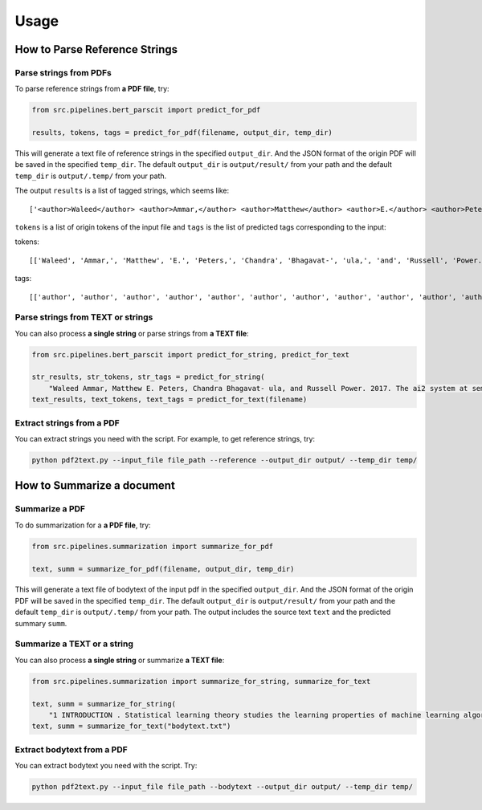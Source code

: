 Usage
=====

.. _usage:

How to Parse Reference Strings
------------------------------

Parse strings from PDFs
"""""""""""""""""""""""

To parse reference strings from **a PDF file**, try:

.. code-block:: python

    from src.pipelines.bert_parscit import predict_for_pdf

    results, tokens, tags = predict_for_pdf(filename, output_dir, temp_dir)

This will generate a text file of reference strings in the specified ``output_dir``.
And the JSON format of the origin PDF will be saved in the specified ``temp_dir``.
The default ``output_dir`` is ``output/result/`` from your path
and the default ``temp_dir`` is ``output/.temp/`` from your path.

The output ``results`` is a list of tagged strings, which seems like:

::

    ['<author>Waleed</author> <author>Ammar,</author> <author>Matthew</author> <author>E.</author> <author>Peters,</author> <author>Chandra</author> <author>Bhagavat-</author> <author>ula,</author> <author>and</author> <author>Russell</author> <author>Power.</author> <date>2017.</date> <title>The</title> <title>ai2</title> <title>system</title> <title>at</title> <title>semeval-2017</title> <title>task</title> <title>10</title> <title>(scienceie):</title> <title>semi-supervised</title> <title>end-to-end</title> <title>entity</title> <title>and</title> <title>relation</title> <title>extraction.</title> <booktitle>In</booktitle> <booktitle>ACL</booktitle> <booktitle>workshop</booktitle> <booktitle>(SemEval).</booktitle>']


``tokens`` is a list of origin tokens of the input file and ``tags`` is the list of predicted tags corresponding to the input:

tokens::

    [['Waleed', 'Ammar,', 'Matthew', 'E.', 'Peters,', 'Chandra', 'Bhagavat-', 'ula,', 'and', 'Russell', 'Power.', '2017.', 'The', 'ai2', 'system', 'at', 'semeval-2017', 'task', '10', '(scienceie):', 'semi-supervised', 'end-to-end', 'entity', 'and', 'relation', 'extraction.', 'In', 'ACL', 'workshop', '(SemEval).']]

tags::

[['author', 'author', 'author', 'author', 'author', 'author', 'author', 'author', 'author', 'author', 'author', 'date', 'title', 'title', 'title', 'title', 'title', 'title', 'title', 'title', 'title', 'title', 'title', 'title', 'title', 'title', 'booktitle', 'booktitle', 'booktitle', 'booktitle']]

Parse strings from TEXT or strings
""""""""""""""""""""""""""""""""""
You can also process **a single string** or parse strings from **a TEXT file**:

.. code-block:: python

    from src.pipelines.bert_parscit import predict_for_string, predict_for_text

    str_results, str_tokens, str_tags = predict_for_string(
        "Waleed Ammar, Matthew E. Peters, Chandra Bhagavat- ula, and Russell Power. 2017. The ai2 system at semeval-2017 task 10 (scienceie): semi-supervised end-to-end entity and relation extraction. In ACL workshop (SemEval).")
    text_results, text_tokens, text_tags = predict_for_text(filename)


Extract strings from a PDF
""""""""""""""""""""""""""
You can extract strings you need with the script.
For example, to get reference strings, try:

.. code-block:: console

    python pdf2text.py --input_file file_path --reference --output_dir output/ --temp_dir temp/


How to Summarize a document
------------------------------
Summarize a PDF
"""""""""""""""
To do summarization for a **a PDF file**, try:

.. code-block:: python

    from src.pipelines.summarization import summarize_for_pdf

    text, summ = summarize_for_pdf(filename, output_dir, temp_dir)

This will generate a text file of bodytext of the input pdf in the specified ``output_dir``.
And the JSON format of the origin PDF will be saved in the specified ``temp_dir``.
The default ``output_dir`` is ``output/result/`` from your path and the default ``temp_dir`` is ``output/.temp/`` from your path.
The output includes the source text ``text`` and the predicted summary ``summ``.

Summarize a TEXT or a string
""""""""""""""""""""""""""""
You can also process **a single string** or summarize **a TEXT file**:

.. code-block:: python

    from src.pipelines.summarization import summarize_for_string, summarize_for_text

    text, summ = summarize_for_string(
        "1 INTRODUCTION . Statistical learning theory studies the learning properties of machine learning algorithms , and more fundamentally , the conditions under which learning from finite data is possible . In this context , classical learning theory focuses on the size of the hypothesis space in terms of different complexity measures , such as combinatorial dimensions , covering numbers and Rademacher/Gaussian complexities ( Shalev-Shwartz & Ben-David , 2014 ; Boucheron et al. , 2005 ) . Another more recent approach is based on defining suitable notions of stability with respect to perturbation of the data ( Bousquet & Elisseeff , 2001 ; Kutin & Niyogi , 2002 ) . In this view , the continuity of the process that maps data to estimators is crucial , rather than the complexity of the hypothesis space . Different notions of stability can be considered , depending on the data perturbation and metric considered ( Kutin & Niyogi , 2002 ) . Interestingly , the stability and complexity approaches to characterizing the learnability of problems are not at odds with each other , and can be shown to be equivalent as shown in Poggio et al . ( 2004 ) and Shalev-Shwartz et al . ( 2010 ) . In modern machine learning overparameterized models , with a larger number of parameters than the size of the training data , have become common . The ability of these models to generalize is well explained by classical statistical learning theory as long as some form of regularization is used in the training process ( Bühlmann & Van De Geer , 2011 ; Steinwart & Christmann , 2008 ) . However , it was recently shown - first for deep networks ( Zhang et al. , 2017 ) , and more recently for kernel methods ( Belkin et al. , 2019 ) - that learning is possible in the absence of regularization , i.e. , when perfectly fitting/interpolating the data . Much recent work in statistical learning theory has tried to find theoretical ground for this empirical finding . Since learning using models that interpolate is not exclusive to deep neural networks , we study generalization in the presence of interpolation in the case of kernel methods . We study both linear and kernel least squares problems in this paper . Our Contributions : • We characterize the generalization properties of interpolating solutions for linear and kernel least squares problems using a stability approach . While the ( uniform ) stability properties of regularized kernel methods are well known ( Bousquet & Elisseeff , 2001 ) , we study interpolating solutions of the unregularized ( `` ridgeless '' ) regression problems . • We obtain an upper bound on the stability of interpolating solutions , and show that this upper bound is minimized by the minimum norm interpolating solution . This also means that among all interpolating solutions , the minimum norm solution has the best test error . In particular , the same conclusion is also true for gradient descent , since it converges to the minimum norm solution in the setting we consider , see e.g . Rosasco & Villa ( 2015 ) . • Our stability bounds show that the average stability of the minimum norm solution is controlled by the condition number of the empirical kernel matrix . It is well known that the numerical stability of the least squares solution is governed by the condition number of the associated kernel matrix ( see the discussion of why overparametrization is “ good ” in Poggio et al . ( 2019 ) ) . Our results show that the condition number also controls stability ( and hence , test error ) in a statistical sense . Organization : In section 2 , we introduce basic ideas in statistical learning and empirical risk minimization , as well as the notation used in the rest of the paper . In section 3 , we briefly recall some definitions of stability . In section 4 , we study the stability of interpolating solutions to kernel least squares and show that the minimum norm solutions minimize an upper bound on the stability . In section 5 we discuss our results in the context of recent work on high dimensional regression . We conclude in section 6 . 2 STATISTICAL LEARNING AND EMPIRICAL RISK MINIMIZATION . We begin by recalling the basic ideas in statistical learning theory . In this setting , X is the space of features , Y is the space of targets or labels , and there is an unknown probability distribution µ on the product space Z = X × Y . In the following , we consider X = Rd and Y = R. The distribution µ is fixed but unknown , and we are given a training set S consisting of n samples ( thus |S| = n ) drawn i.i.d . from the probability distribution on Zn , S = ( zi ) ni=1 = ( xi , yi ) n i=1 . Intuitively , the goal of supervised learning is to use the training set S to “ learn ” a function fS that evaluated at a new value xnew should predict the associated value of ynew , i.e . ynew ≈ fS ( xnew ) . The loss is a function V : F × Z → [ 0 , ∞ ) , where F is the space of measurable functions from X to Y , that measures how well a function performs on a data point . We define a hypothesis space H ⊆ F where algorithms search for solutions . With the above notation , the expected risk of f is defined as I [ f ] = EzV ( f , z ) which is the expected loss on a new sample drawn according to the data distribution µ . In this setting , statistical learning can be seen as the problem of finding an approximate minimizer of the expected risk given a training set S. A classical approach to derive an approximate solution is empirical risk minimization ( ERM ) where we minimize the empirical risk IS [ f ] = 1 n ∑n i=1 V ( f , zi ) . A natural error measure for our ERM solution fS is the expected excess risk ES [ I [ fS ] −minf∈H I [ f ] ] . Another common error measure is the expected generalization error/gap given by ES [ I [ fS ] − IS [ fS ] ] . These two error measures are closely related since , the expected excess risk is easily bounded by the expected generalization error ( see Lemma 5 ) . 2.1 KERNEL LEAST SQUARES AND MINIMUM NORM SOLUTION . The focus in this paper is on the kernel least squares problem . We assume the loss function V is the square loss , that is , V ( f , z ) = ( y − f ( x ) ) 2 . The hypothesis space is assumed to be a reproducing kernel Hilbert space , defined by a positive definite kernel K : X ×X → R or an associated feature map Φ : X → H , such that K ( x , x′ ) = 〈Φ ( x ) , Φ ( x′ ) 〉H for all x , x′ ∈ X , where 〈· , ·〉H is the inner product in H. In this setting , functions are linearly parameterized , that is there exists w ∈ H such that f ( x ) = 〈w , Φ ( x ) 〉H for all x ∈ X . The ERM problem typically has multiple solutions , one of which is the minimum norm solution : f†S = arg min f∈M ‖f‖H , M = arg min f∈H 1 n n∑ i=1 ( f ( xi ) − yi ) 2 . ( 1 ) Here ‖·‖H is the norm onH induced by the inner product . The minimum norm solution can be shown to be unique and satisfy a representer theorem , that is for all x ∈ X : f†S ( x ) = n∑ i=1 K ( x , xi ) cS [ i ] , cS = K †y ( 2 ) where cS = ( cS [ 1 ] , . . . , cS [ n ] ) , y = ( y1 . . . yn ) ∈ Rn , K is the n by n matrix with entries Kij = K ( xi , xj ) , i , j = 1 , . . . , n , and K† is the Moore-Penrose pseudoinverse of K. If we assume n ≤ d and that we have n linearly independent data features , that is the rank of X is n , then it is possible to show that for many kernels one can replace K† by K−1 ( see Remark 2 ) . Note that invertibility is necessary and sufficient for interpolation . That is , if K is invertible , f†S ( xi ) = yi for all i = 1 , . . . , n , in which case the training error in ( 1 ) is zero . Remark 1 ( Pseudoinverse for underdetermined linear systems ) A simple yet relevant example are linear functions f ( x ) = w > x , that correspond toH = Rd and Φ the identity map . If the rank of X ∈ Rd×n is n , then any interpolating solution wS satisfies w > S xi = yi for all i = 1 , . . . , n , and the minimum norm solution , also called Moore-Penrose solution , is given by ( w†S ) > = y > X† where the pseudoinverse X† takes the form X† = X > ( XX > ) −1 . Remark 2 ( Invertibility of translation invariant kernels ) Translation invariant kernels are a family of kernel functions given by K ( x1 , x2 ) = k ( x1 − x2 ) where k is an even function on Rd . Translation invariant kernels are Mercer kernels ( positive semidefinite ) if the Fourier transform of k ( · ) is non-negative . For Radial Basis Function kernels ( K ( x1 , x2 ) = k ( ||x1 − x2|| ) ) we have the additional property due to Theorem 2.3 of Micchelli ( 1986 ) that for distinct points x1 , x2 , . . . , xn ∈ Rd the kernel matrix K is non-singular and thus invertible . The above discussion is directly related to regularization approaches . Remark 3 ( Stability and Tikhonov regularization ) Tikhonov regularization is used to prevent potential unstable behaviors . In the above setting , it corresponds to replacing Problem ( 1 ) by minf∈H 1 n ∑n i=1 ( f ( xi ) − yi ) 2 + λ ‖f‖ 2 H where the corresponding unique solution is given by fλS ( x ) = ∑n i=1K ( x , xi ) c [ i ] , c = ( K + λIn ) −1y . In contrast to ERM solutions , the above approach prevents interpolation . The properties of the corresponding estimator are well known . In this paper , we complement these results focusing on the case λ→ 0 . Finally , we end by recalling the connection between minimum norm and the gradient descent . Remark 4 ( Minimum norm and gradient descent ) In our setting , it is well known that both batch and stochastic gradient iterations converge exactly to the minimum norm solution when multiple solutions exist , see e.g . Rosasco & Villa ( 2015 ) . Thus , a study of the properties of the minimum norm solution explains the properties of the solution to which gradient descent converges . In particular , when ERM has multiple interpolating solutions , gradient descent converges to a solution that minimizes a bound on stability , as we show in this paper ."
    text, summ = summarize_for_text("bodytext.txt")

Extract bodytext from a PDF
"""""""""""""""""""""""""""""""""""
You can extract bodytext you need with the script. Try:

.. code-block:: console

    python pdf2text.py --input_file file_path --bodytext --output_dir output/ --temp_dir temp/

